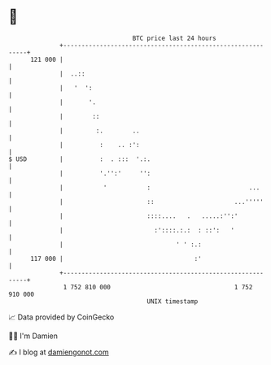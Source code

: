 * 👋

#+begin_example
                                     BTC price last 24 hours                    
                 +------------------------------------------------------------+ 
         121 000 |                                                            | 
                 |  ..::                                                      | 
                 |   '  ':                                                    | 
                 |       '.                                                   | 
                 |        ::                                                  | 
                 |         :.        ..                                       | 
                 |          :    .. :':                                       | 
   $ USD         |          :  . :::  '.:.                                    | 
                 |          '.'':'     '':                                    | 
                 |           '           :                           ...      | 
                 |                       ::                      ...'''''     | 
                 |                       ::::....   .   .....:'':'            | 
                 |                         :'::::.:.:  : ::':   '             | 
                 |                               ' ' :.:                      | 
         117 000 |                                    :'                      | 
                 +------------------------------------------------------------+ 
                  1 752 810 000                                  1 752 910 000  
                                         UNIX timestamp                         
#+end_example
📈 Data provided by CoinGecko

🧑‍💻 I'm Damien

✍️ I blog at [[https://www.damiengonot.com][damiengonot.com]]
